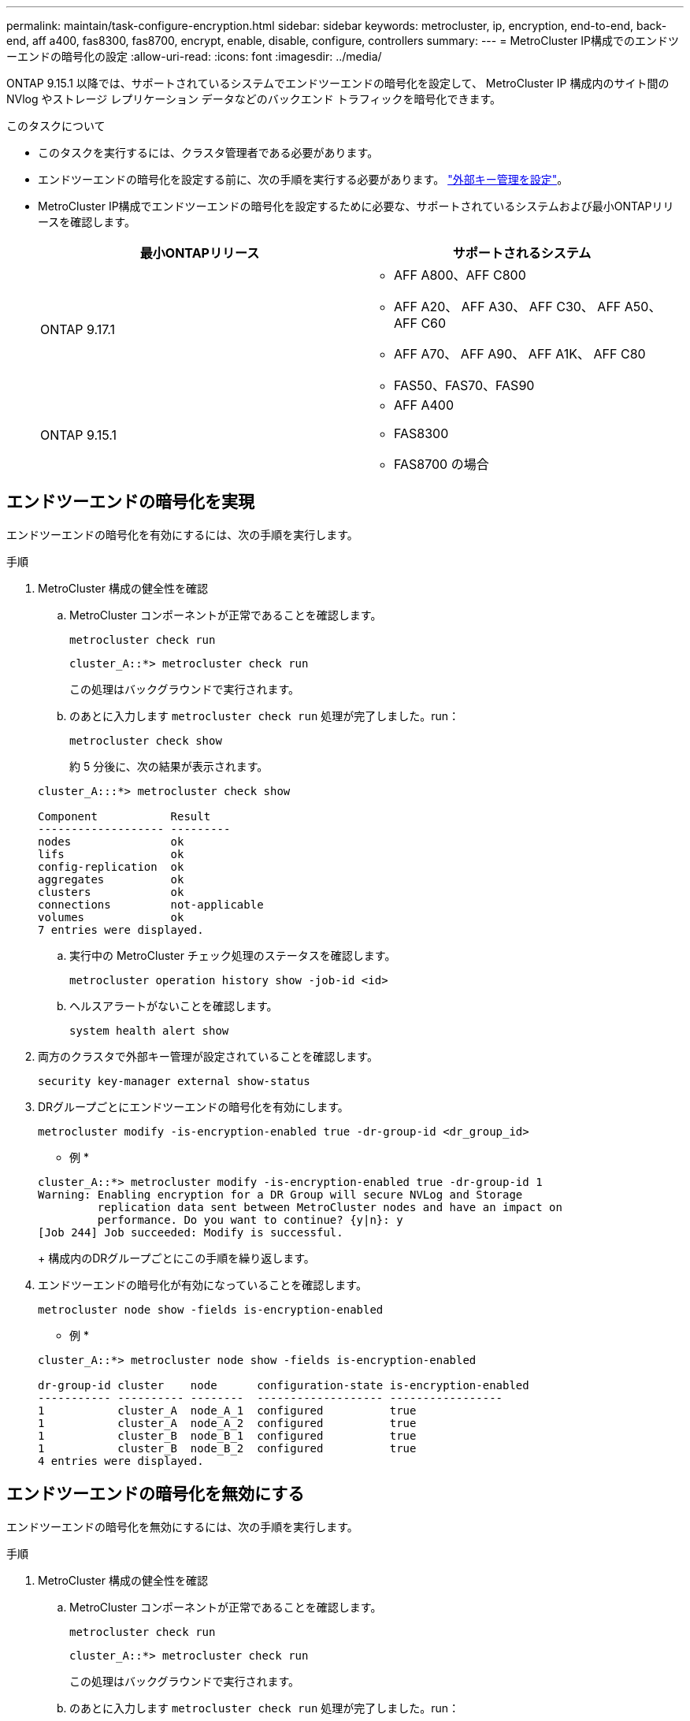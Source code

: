 ---
permalink: maintain/task-configure-encryption.html 
sidebar: sidebar 
keywords: metrocluster, ip, encryption, end-to-end, back-end, aff a400, fas8300, fas8700, encrypt, enable, disable, configure, controllers 
summary:  
---
= MetroCluster IP構成でのエンドツーエンドの暗号化の設定
:allow-uri-read: 
:icons: font
:imagesdir: ../media/


[role="lead"]
ONTAP 9.15.1 以降では、サポートされているシステムでエンドツーエンドの暗号化を設定して、 MetroCluster IP 構成内のサイト間の NVlog やストレージ レプリケーション データなどのバックエンド トラフィックを暗号化できます。

.このタスクについて
* このタスクを実行するには、クラスタ管理者である必要があります。
* エンドツーエンドの暗号化を設定する前に、次の手順を実行する必要があります。 link:https://docs.netapp.com/us-en/ontap/encryption-at-rest/configure-external-key-management-concept.html["外部キー管理を設定"^]。
* MetroCluster IP構成でエンドツーエンドの暗号化を設定するために必要な、サポートされているシステムおよび最小ONTAPリリースを確認します。
+
[cols="2*"]
|===
| 最小ONTAPリリース | サポートされるシステム 


 a| 
ONTAP 9.17.1
 a| 
** AFF A800、AFF C800
** AFF A20、 AFF A30、 AFF C30、 AFF A50、 AFF C60
** AFF A70、 AFF A90、 AFF A1K、 AFF C80
** FAS50、FAS70、FAS90




 a| 
ONTAP 9.15.1
 a| 
** AFF A400
** FAS8300
** FAS8700 の場合


|===




== エンドツーエンドの暗号化を実現

エンドツーエンドの暗号化を有効にするには、次の手順を実行します。

.手順
. MetroCluster 構成の健全性を確認
+
.. MetroCluster コンポーネントが正常であることを確認します。
+
[source, cli]
----
metrocluster check run
----
+
[listing]
----
cluster_A::*> metrocluster check run
----
+
この処理はバックグラウンドで実行されます。

.. のあとに入力します `metrocluster check run` 処理が完了しました。run：
+
[source, cli]
----
metrocluster check show
----
+
約 5 分後に、次の結果が表示されます。

+
[listing]
----
cluster_A:::*> metrocluster check show

Component           Result
------------------- ---------
nodes               ok
lifs                ok
config-replication  ok
aggregates          ok
clusters            ok
connections         not-applicable
volumes             ok
7 entries were displayed.
----
.. 実行中の MetroCluster チェック処理のステータスを確認します。
+
[source, cli]
----
metrocluster operation history show -job-id <id>
----
.. ヘルスアラートがないことを確認します。
+
[source, cli]
----
system health alert show
----


. 両方のクラスタで外部キー管理が設定されていることを確認します。
+
[source, cli]
----
security key-manager external show-status
----
. DRグループごとにエンドツーエンドの暗号化を有効にします。
+
[source, cli]
----
metrocluster modify -is-encryption-enabled true -dr-group-id <dr_group_id>
----
+
* 例 *

+
[listing]
----
cluster_A::*> metrocluster modify -is-encryption-enabled true -dr-group-id 1
Warning: Enabling encryption for a DR Group will secure NVLog and Storage
         replication data sent between MetroCluster nodes and have an impact on
         performance. Do you want to continue? {y|n}: y
[Job 244] Job succeeded: Modify is successful.
----
+
構成内のDRグループごとにこの手順を繰り返します。

. エンドツーエンドの暗号化が有効になっていることを確認します。
+
[source, cli]
----
metrocluster node show -fields is-encryption-enabled
----
+
* 例 *

+
[listing]
----
cluster_A::*> metrocluster node show -fields is-encryption-enabled

dr-group-id cluster    node      configuration-state is-encryption-enabled
----------- ---------- --------  ------------------- -----------------
1           cluster_A  node_A_1  configured          true
1           cluster_A  node_A_2  configured          true
1           cluster_B  node_B_1  configured          true
1           cluster_B  node_B_2  configured          true
4 entries were displayed.
----




== エンドツーエンドの暗号化を無効にする

エンドツーエンドの暗号化を無効にするには、次の手順を実行します。

.手順
. MetroCluster 構成の健全性を確認
+
.. MetroCluster コンポーネントが正常であることを確認します。
+
[source, cli]
----
metrocluster check run
----
+
[listing]
----
cluster_A::*> metrocluster check run

----
+
この処理はバックグラウンドで実行されます。

.. のあとに入力します `metrocluster check run` 処理が完了しました。run：
+
[source, cli]
----
metrocluster check show
----
+
約 5 分後に、次の結果が表示されます。

+
[listing]
----
cluster_A:::*> metrocluster check show

Component           Result
------------------- ---------
nodes               ok
lifs                ok
config-replication  ok
aggregates          ok
clusters            ok
connections         not-applicable
volumes             ok
7 entries were displayed.
----
.. 実行中の MetroCluster チェック処理のステータスを確認します。
+
[source, cli]
----
metrocluster operation history show -job-id <id>
----
.. ヘルスアラートがないことを確認します。
+
[source, cli]
----
system health alert show
----


. 両方のクラスタで外部キー管理が設定されていることを確認します。
+
[source, cli]
----
security key-manager external show-status
----
. 各DRグループでエンドツーエンドの暗号化を無効にします。
+
[source, cli]
----
metrocluster modify -is-encryption-enabled false -dr-group-id <dr_group_id>
----
+
* 例 *

+
[listing]
----
cluster_A::*> metrocluster modify -is-encryption-enabled false -dr-group-id 1
[Job 244] Job succeeded: Modify is successful.
----
+
構成内のDRグループごとにこの手順を繰り返します。

. エンドツーエンドの暗号化が無効になっていることを確認します。
+
[source, cli]
----
metrocluster node show -fields is-encryption-enabled
----
+
* 例 *

+
[listing]
----
cluster_A::*> metrocluster node show -fields is-encryption-enabled

dr-group-id cluster    node      configuration-state is-encryption-enabled
----------- ---------- --------  ------------------- -----------------
1           cluster_A  node_A_1  configured          false
1           cluster_A  node_A_2  configured          false
1           cluster_B  node_B_1  configured          false
1           cluster_B  node_B_2  configured          false
4 entries were displayed.
----


